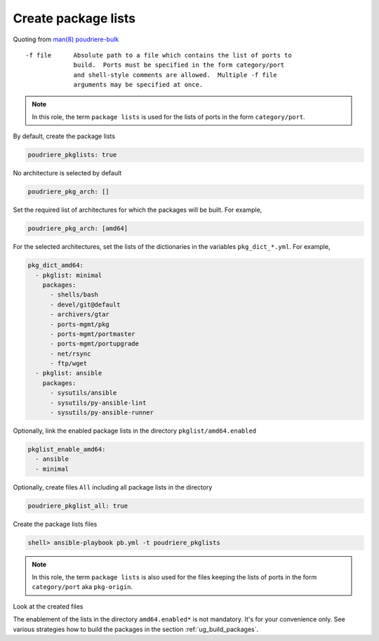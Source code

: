 Create package lists
^^^^^^^^^^^^^^^^^^^^

.. index:: single: package lists; Tasks/Create package lists
.. index:: single: poudriere_pkglists; Tasks/Create package lists

Quoting from `man(8) poudriere-bulk`_ ::

   -f file      Absolute path to a file which contains the list of ports to
                build.  Ports must be specified in the form category/port
                and shell-style comments are allowed.  Multiple -f file
                arguments may be specified at once.

.. note:: In this role, the term ``package lists`` is used for the lists of ports in the form
          ``category/port``.

By default, create the package lists

.. code-block:: yaml

   poudriere_pkglists: true

No architecture is selected by default

.. code-block:: yaml

   poudriere_pkg_arch: []

Set the required list of architectures for which the packages will be built. For example,

.. code-block:: yaml

   poudriere_pkg_arch: [amd64]

For the selected architectures, set the lists of the dictionaries in the variables
``pkg_dict_*.yml``. For example,

.. code-block:: yaml

   pkg_dict_amd64:
     - pkglist: minimal
       packages:
         - shells/bash
         - devel/git@default
         - archivers/gtar
         - ports-mgmt/pkg
         - ports-mgmt/portmaster
         - ports-mgmt/portupgrade
         - net/rsync
         - ftp/wget
     - pkglist: ansible
       packages:
         - sysutils/ansible
         - sysutils/py-ansible-lint
         - sysutils/py-ansible-runner

Optionally, link the enabled package lists in the directory ``pkglist/amd64.enabled``

.. code-block:: yaml

   pkglist_enable_amd64:
     - ansible
     - minimal

Optionally, create files ``All`` including all package lists in the directory

.. code-block:: yaml

   poudriere_pkglist_all: true

Create the package lists files

.. code-block:: console

   shell> ansible-playbook pb.yml -t poudriere_pkglists

.. note:: In this role, the term ``package lists`` is also used for the files keeping the lists of
          ports in the form ``category/port`` aka ``pkg-origin``.

Look at the created files

.. code-block:: console
   :caption: shell> tree /usr/local/etc/poudriere.d/pkglist

   /usr/local/etc/poudriere.d/pkglist
   ├── amd64
   │   ├── All
   │   ├── ansible
   │   └── minimal
   └── amd64.enabled
       ├── All
       ├── ansible -> /usr/local/etc/poudriere.d/pkglist/amd64/ansible
       └── minimal -> /usr/local/etc/poudriere.d/pkglist/amd64/minimal

.. code-block:: console
   :caption: /usr/local/etc/poudriere.d/pkglist/amd64/ansible

   sysutils/ansible
   sysutils/py-ansible-lint
   sysutils/py-ansible-runner

.. code-block:: console
   :caption: /usr/local/etc/poudriere.d/pkglist/amd64/minimal

   shells/bash
   devel/git@default
   archivers/gtar
   ports-mgmt/pkg
   ports-mgmt/portmaster
   ports-mgmt/portupgrade
   net/rsync
   ftp/wget

The enablement of the lists in the directory ``amd64.enabled*`` is not mandatory. It's for your
convenience only. See various strategies how to build the packages in the section
:ref:`ug_build_packages`.

.. seealso:: The default lists of the dictionaries in the role `vbotka.freebsd.postinstall`_

.. _man(8) poudriere-bulk: https://www.freebsd.org/cgi/man.cgi?query=poudriere-bulk&sektion=8&manpath=freebsd-release-ports
.. _vbotka.freebsd.postinstall: https://github.com/vbotka/ansible-freebsd-postinstall/tree/master/defaults/main
